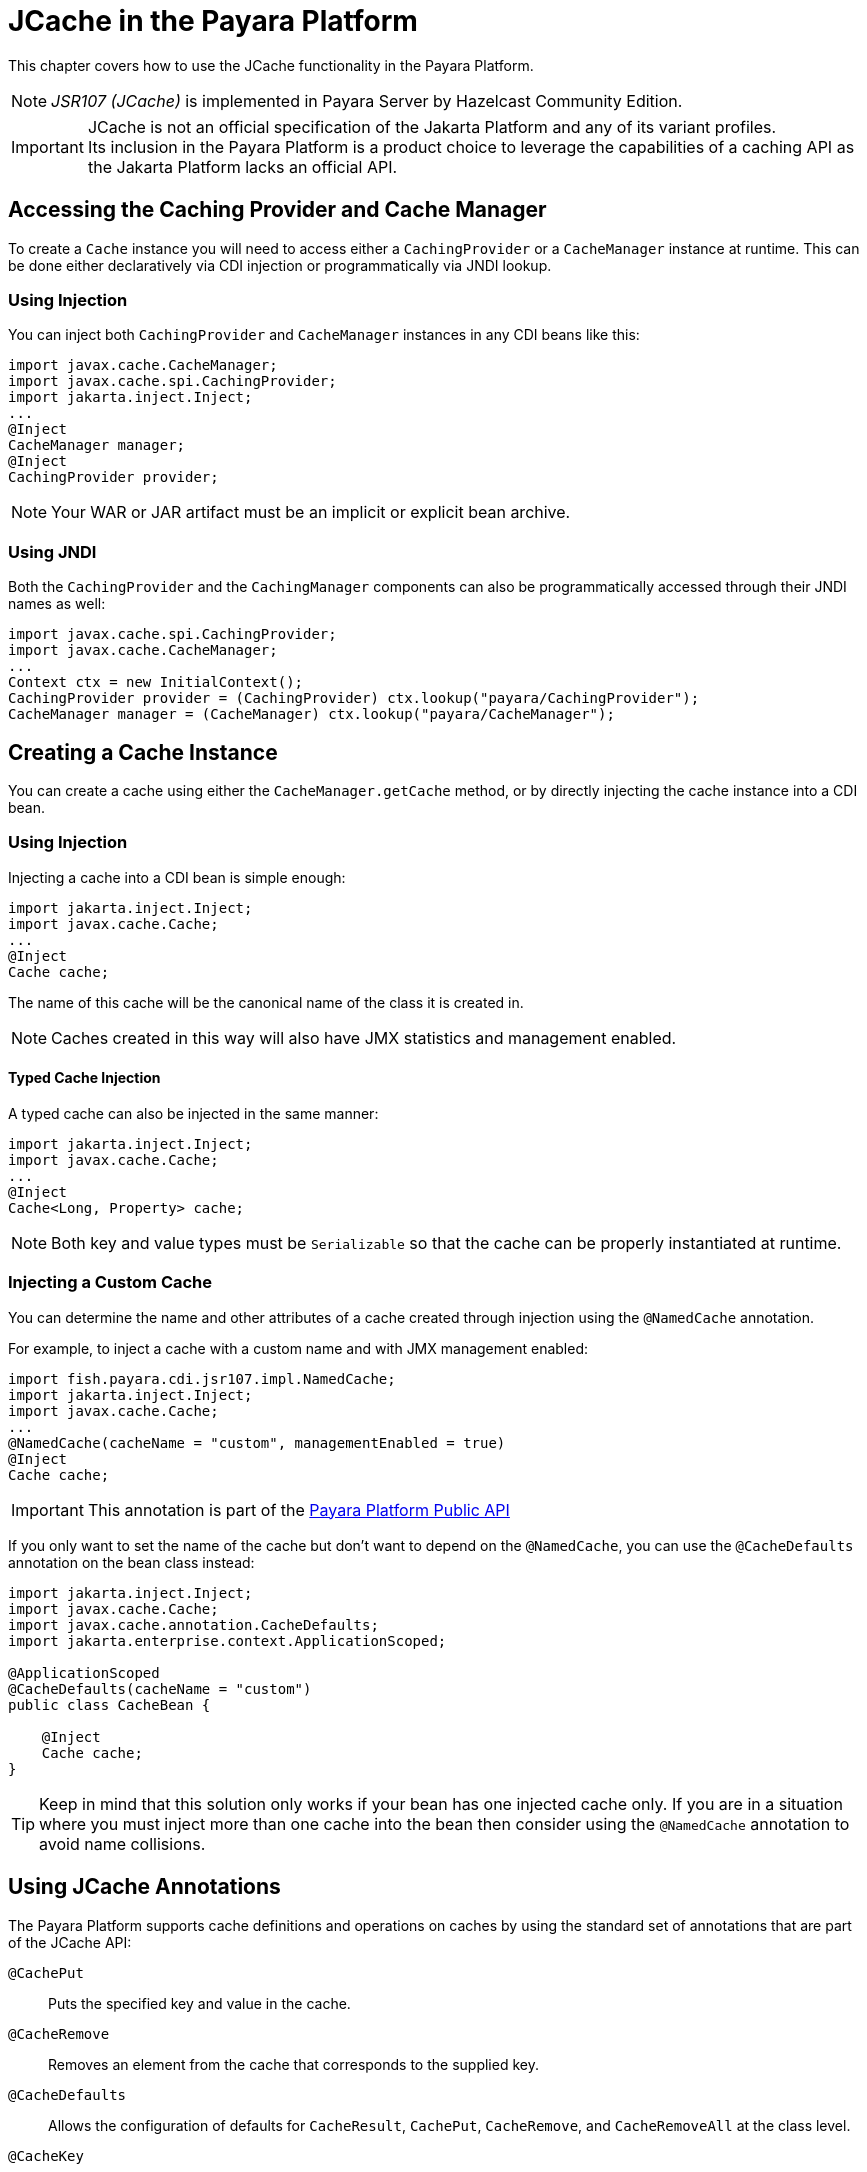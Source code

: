[[jcache-in-payara-platform]]
= JCache in the Payara Platform

This chapter covers how to use the JCache functionality in the Payara Platform.

NOTE: _JSR107 (JCache)_ is implemented in Payara Server by Hazelcast Community Edition.

IMPORTANT: JCache is not an official specification of the Jakarta Platform and any of its variant profiles. +
Its inclusion in the Payara Platform is a product choice to leverage the capabilities of a caching API as the Jakarta Platform lacks an official API.

[[accessing-the-caching-provider-and-cache-manager]]
== Accessing the Caching Provider and Cache Manager

To create a `Cache` instance you will need to access either a `CachingProvider` or a `CacheManager` instance at runtime. This can be done either declaratively via CDI injection or programmatically via JNDI lookup.

[[using-injection]]
=== Using Injection

You can inject both `CachingProvider` and `CacheManager` instances in any CDI beans like this:

[source, java]
----
import javax.cache.CacheManager;
import javax.cache.spi.CachingProvider;
import jakarta.inject.Inject;
...
@Inject
CacheManager manager;
@Inject
CachingProvider provider;
----

NOTE: Your WAR or JAR artifact must be an implicit or explicit bean archive.

[[using-jndi]]
=== Using JNDI

Both the `CachingProvider` and the `CachingManager` components can also be programmatically accessed through their JNDI names as well:

[source, java]
----
import javax.cache.spi.CachingProvider;
import javax.cache.CacheManager;
...
Context ctx = new InitialContext();
CachingProvider provider = (CachingProvider) ctx.lookup("payara/CachingProvider");
CacheManager manager = (CacheManager) ctx.lookup("payara/CacheManager");
----

[[creating-a-cache-instance]]
== Creating a Cache Instance

You can create a cache using either the `CacheManager.getCache` method, or by directly injecting the cache instance into a CDI bean.

[[using-injection-cache]]
=== Using Injection

Injecting a cache into a CDI bean is simple enough:

[source, java]
----
import jakarta.inject.Inject;
import javax.cache.Cache;
...
@Inject
Cache cache;
----

The name of this cache will be the canonical name of the class it is created in. 

NOTE: Caches created in this way will also have JMX statistics and management enabled.

[[typed-cache-injection]]
==== Typed Cache Injection

A typed cache can also be injected in the same manner:

[source, java]
----
import jakarta.inject.Inject;
import javax.cache.Cache;
...
@Inject
Cache<Long, Property> cache;
----

NOTE: Both key and value types must be `Serializable` so that the cache can be properly instantiated at runtime.

[[injecting-a-custom-cache]]
=== Injecting a Custom Cache

You can determine the name and other attributes of a cache created through injection using the `@NamedCache` annotation.

For example, to inject a cache with a custom name and with JMX management enabled:

[source, java]
----
import fish.payara.cdi.jsr107.impl.NamedCache;
import jakarta.inject.Inject;
import javax.cache.Cache;
...
@NamedCache(cacheName = "custom", managementEnabled = true)
@Inject
Cache cache;
----

IMPORTANT: This annotation is part of the xref:/Technical Documentation/Public API/Overview.adoc[Payara Platform Public API]

If you only want to set the name of the cache but don't want to depend on the `@NamedCache`, you can use the `@CacheDefaults` annotation on the bean class instead:

[source, java]
----
import jakarta.inject.Inject;
import javax.cache.Cache;
import javax.cache.annotation.CacheDefaults;
import jakarta.enterprise.context.ApplicationScoped;

@ApplicationScoped
@CacheDefaults(cacheName = "custom")
public class CacheBean {

    @Inject
    Cache cache;
}
----

TIP: Keep in mind that this solution only works if your bean has one injected cache only. If you are in a situation where you must inject more than one cache into the bean then consider using the `@NamedCache` annotation to avoid name collisions.

[[using-jcache-annotations]]
== Using JCache Annotations

The Payara Platform supports cache definitions and operations on caches by using the standard set of annotations that are part of the JCache API:

`@CachePut`:: Puts the specified key and value in the cache.
`@CacheRemove`:: Removes an element from the cache that corresponds to the supplied key.
`@CacheDefaults`:: Allows the configuration of defaults for `CacheResult`, `CachePut`, `CacheRemove`, and `CacheRemoveAll` at the class level.
`@CacheKey`:: Marks a method parameter as the key of a cache.
`@CacheValue`:: Marks a method parameter as the value of a cache key.

[[see-also]]
== See Also

* https://javadoc.io/doc/javax.cache/cache-api/latest/index.html[JCache API Javadoc]
